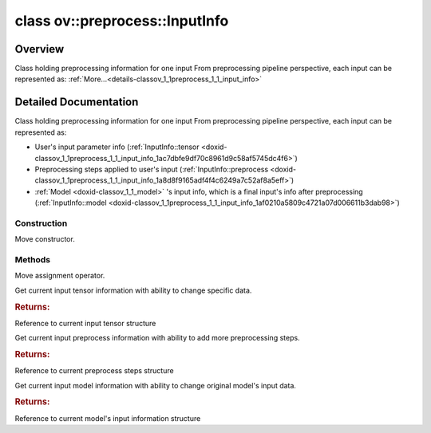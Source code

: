 .. index:: pair: class; ov::preprocess::InputInfo
.. _doxid-classov_1_1preprocess_1_1_input_info:

class ov::preprocess::InputInfo
===============================



Overview
~~~~~~~~

Class holding preprocessing information for one input From preprocessing pipeline perspective, each input can be represented as: :ref:`More...<details-classov_1_1preprocess_1_1_input_info>`


.. ref-code-block:: cpp
	:class: doxyrest-overview-code-block

	#include <input_info.hpp>
	
	class InputInfo
	{
	public:
		// construction
	
		:ref:`InputInfo<doxid-classov_1_1preprocess_1_1_input_info_1a10c4f04f7c95e215ecacadfeb377a14c>`(InputInfo&& other);

		// methods
	
		InputInfo& :ref:`operator =<doxid-classov_1_1preprocess_1_1_input_info_1a512090237901db9d5ac40c98e921485e>` (InputInfo&& other);
		:ref:`InputTensorInfo<doxid-classov_1_1preprocess_1_1_input_tensor_info>`& :ref:`tensor<doxid-classov_1_1preprocess_1_1_input_info_1ac7dbfe9df70c8961d9c58af5745dc4f6>`();
		:ref:`PreProcessSteps<doxid-classov_1_1preprocess_1_1_pre_process_steps>`& :ref:`preprocess<doxid-classov_1_1preprocess_1_1_input_info_1a8d8f9165adf4f4c6249a7c52af8a5eff>`();
		:ref:`InputModelInfo<doxid-classov_1_1preprocess_1_1_input_model_info>`& :ref:`model<doxid-classov_1_1preprocess_1_1_input_info_1af0210a5809c4721a07d006611b3dab98>`();
	};
.. _details-classov_1_1preprocess_1_1_input_info:

Detailed Documentation
~~~~~~~~~~~~~~~~~~~~~~

Class holding preprocessing information for one input From preprocessing pipeline perspective, each input can be represented as:

* User's input parameter info (:ref:`InputInfo::tensor <doxid-classov_1_1preprocess_1_1_input_info_1ac7dbfe9df70c8961d9c58af5745dc4f6>`)

* Preprocessing steps applied to user's input (:ref:`InputInfo::preprocess <doxid-classov_1_1preprocess_1_1_input_info_1a8d8f9165adf4f4c6249a7c52af8a5eff>`)

* :ref:`Model <doxid-classov_1_1_model>` 's input info, which is a final input's info after preprocessing (:ref:`InputInfo::model <doxid-classov_1_1preprocess_1_1_input_info_1af0210a5809c4721a07d006611b3dab98>`)

Construction
------------

.. _doxid-classov_1_1preprocess_1_1_input_info_1a10c4f04f7c95e215ecacadfeb377a14c:
.. index:: pair: function; InputInfo

.. ref-code-block:: cpp
	:class: doxyrest-title-code-block

	InputInfo(InputInfo&& other)

Move constructor.

Methods
-------

.. _doxid-classov_1_1preprocess_1_1_input_info_1a512090237901db9d5ac40c98e921485e:
.. index:: pair: function; operator=

.. ref-code-block:: cpp
	:class: doxyrest-title-code-block

	InputInfo& operator = (InputInfo&& other)

Move assignment operator.

.. _doxid-classov_1_1preprocess_1_1_input_info_1ac7dbfe9df70c8961d9c58af5745dc4f6:
.. index:: pair: function; tensor

.. ref-code-block:: cpp
	:class: doxyrest-title-code-block

	:ref:`InputTensorInfo<doxid-classov_1_1preprocess_1_1_input_tensor_info>`& tensor()

Get current input tensor information with ability to change specific data.



.. rubric:: Returns:

Reference to current input tensor structure

.. _doxid-classov_1_1preprocess_1_1_input_info_1a8d8f9165adf4f4c6249a7c52af8a5eff:
.. index:: pair: function; preprocess

.. ref-code-block:: cpp
	:class: doxyrest-title-code-block

	:ref:`PreProcessSteps<doxid-classov_1_1preprocess_1_1_pre_process_steps>`& preprocess()

Get current input preprocess information with ability to add more preprocessing steps.



.. rubric:: Returns:

Reference to current preprocess steps structure

.. _doxid-classov_1_1preprocess_1_1_input_info_1af0210a5809c4721a07d006611b3dab98:
.. index:: pair: function; model

.. ref-code-block:: cpp
	:class: doxyrest-title-code-block

	:ref:`InputModelInfo<doxid-classov_1_1preprocess_1_1_input_model_info>`& model()

Get current input model information with ability to change original model's input data.



.. rubric:: Returns:

Reference to current model's input information structure


